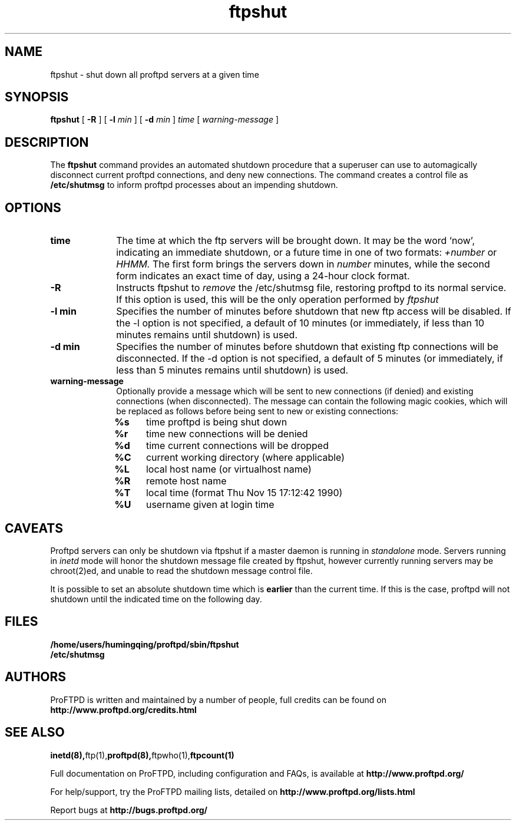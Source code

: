 .TH ftpshut 8 "March 2003"
.\" Process with
.\" groff -man -Tascii ftpshut.8 
.\"
.SH NAME
ftpshut \- shut down all proftpd servers at a given time
.SH SYNOPSIS
.B ftpshut
[
.BI \-R
] [
.BI \-l " min "
] [
.BI \-d " min " 
]
.I time
[
.I "warning-message "
]
.SH DESCRIPTION
The
.BI ftpshut
command provides an automated shutdown procedure that a superuser
can use to automagically disconnect current proftpd connections,
and deny new connections.  The command creates a control file as
.B /etc/shutmsg
to inform proftpd processes about an impending shutdown.
.SH OPTIONS
.TP 10
.B time
The time at which the ftp servers will be brought down.  It may be the
word `now', indicating an immediate shutdown, or a future time in one
of two formats:
.I +number 
or
.I HHMM.  
The first form brings the servers down in
.I number
minutes, while the second form indicates an exact time of day, using
a 24-hour clock format.
.TP
.B -R
Instructs ftpshut to
.I remove
the /etc/shutmsg file, restoring proftpd to its normal service.  If this option
is used, this will be the only operation performed by
.I ftpshut
.
.TP
.B -l min
Specifies the number of minutes before shutdown that new ftp access will
be disabled.  If the -l option is not specified, a default of 10 minutes
(or immediately, if less than 10 minutes remains until shutdown) is used.
.TP
.B -d min
Specifies the number of minutes before shutdown that existing ftp
connections will be disconnected.  If the -d option is not specified,
a default of 5 minutes (or immediately, if less than 5 minutes remains
until shutdown) is used.
.TP
.B warning-message
Optionally provide a message which will be sent to new connections
(if denied) and existing connections (when disconnected).  The message
can contain the following magic cookies, which will be replaced as
follows before being sent to new or existing connections:
.RS
.PD 1
.TP 4
.B %s
time proftpd is being shut down
.PD 0
.TP
.B %r
time new connections will be denied
.TP
.B %d
time current connections will be dropped
.TP
.B %C
current working directory (where applicable)
.TP
.B %L
local host name (or virtualhost name)
.TP
.B %R
remote host name
.TP
.B %T
local time (format Thu Nov 15 17:12:42 1990)
.TP
.B %U
username given at login time
.PD 1
.SH CAVEATS
Proftpd servers can only be shutdown via ftpshut if a master daemon
is running in
.I standalone 
mode.  Servers running in
.I inetd 
mode will honor the shutdown message file created by ftpshut, however
currently running servers may be chroot(2)ed, and unable to read
the shutdown message control file.
.PP
It is possible to set an absolute shutdown time which is 
.B earlier 
than the current time.  If this is the case, proftpd will not shutdown
until the indicated time on the following day.
.SH FILES
.PD 0
.B /home/users/humingqing/proftpd/sbin/ftpshut
.br
.B /etc/shutmsg
.PD
.SH AUTHORS
.PP
ProFTPD is written and maintained by a number of people, full credits
can be found on
.BR http://www.proftpd.org/credits.html
.PD
.SH SEE ALSO
.BR inetd(8), ftp(1), proftpd(8), ftpwho(1), ftpcount(1)
.PP
Full documentation on ProFTPD, including configuration and FAQs, is available at
.BR http://www.proftpd.org/
.PP
For help/support, try the ProFTPD mailing lists, detailed on
.BR http://www.proftpd.org/lists.html
.PP
Report bugs at
.BR http://bugs.proftpd.org/
